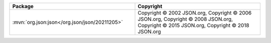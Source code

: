 .. list-table::
   :widths: 50 50
   :header-rows: 1
   :class: licenses

   * - Package
     - Copyright

   * - :mvn:`org.json:json</org.json/json/20211205>`
     - Copyright © 2002 JSON.org,
       Copyright © 2006 JSON.org,
       Copyright © 2008 JSON.org,
       Copyright © 2015 JSON.org,
       Copyright © 2018 JSON.org
